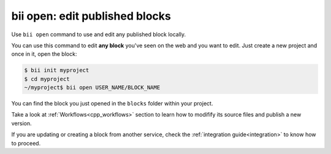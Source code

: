 .. _bii_open_command:

**bii open**: edit published blocks
=========================================

Use ``bii open`` command to use and edit any published block locally.

You can use this command to edit **any block** you've seen on the web and you want to edit.
Just create a new project and once in it, open the block:

.. code-block:: bash

	  $ bii init myproject
	  $ cd myproject
	  ~/myproject$ bii open USER_NAME/BLOCK_NAME


You can find the block you just opened in the ``blocks`` folder within your project.

Take a look at :ref:`Workflows<cpp_workflows>` section to learn how to modifify its source files and publish a new version.

If you are updating or creating a block from another service, check the :ref:`integration guide<integration>` to know how to proceed.




